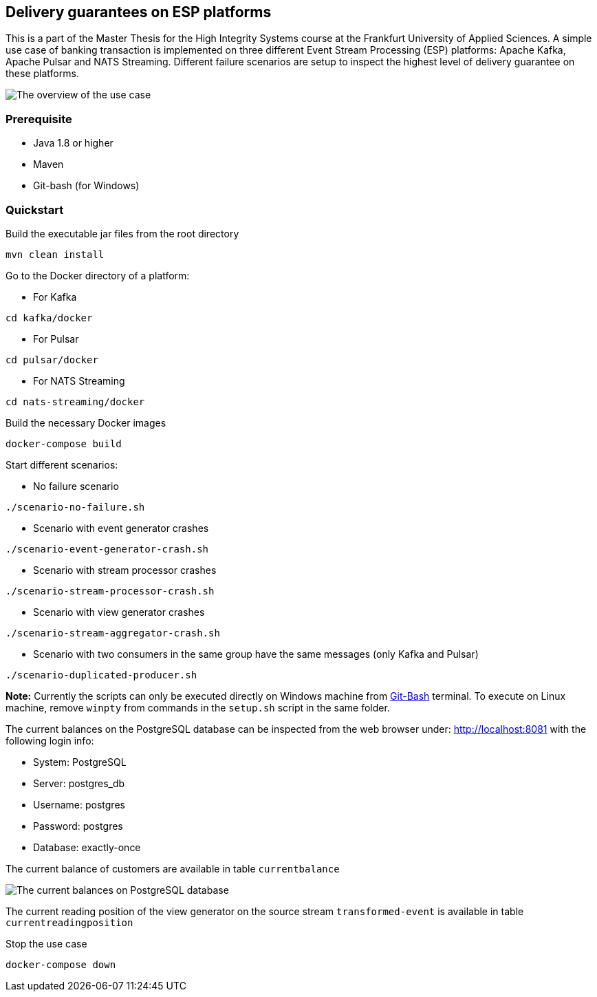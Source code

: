 Delivery guarantees on ESP platforms
-----------------------------------

This is a part of the Master Thesis for the High Integrity Systems course at the Frankfurt University of Applied Sciences. A simple use case of banking transaction is implemented on three different Event Stream Processing (ESP) platforms: Apache Kafka, Apache Pulsar and NATS Streaming. Different failure scenarios are setup to inspect the highest level of delivery guarantee on these platforms.

image::./docs/images/implementation-use-case-1.png[The overview of the use case]

Prerequisite
~~~~~~~~~~~~
* Java 1.8 or higher
* Maven
* Git-bash (for Windows)


Quickstart
~~~~~~~~~~

.Build the executable jar files from the root directory
----
mvn clean install
----

.Go to the Docker directory of a platform:

* For Kafka
----
cd kafka/docker
----

* For Pulsar
----
cd pulsar/docker
----

* For NATS Streaming
----
cd nats-streaming/docker
----

.Build the necessary Docker images
----
docker-compose build
----

.Start different scenarios:
* No failure scenario
----
./scenario-no-failure.sh
----

* Scenario with event generator crashes

----
./scenario-event-generator-crash.sh
----

* Scenario with stream processor crashes

----
./scenario-stream-processor-crash.sh
----

* Scenario with view generator crashes

----
./scenario-stream-aggregator-crash.sh
----

* Scenario with two consumers in the same group have the same messages (only Kafka and Pulsar)

----
./scenario-duplicated-producer.sh
----

*Note:* Currently the scripts can only be executed directly on Windows machine from https://gitforwindows.org/[Git-Bash^] terminal. To execute on Linux machine, remove `winpty` from commands in the `setup.sh` script in the same folder.

The current balances on the PostgreSQL database can be inspected from the web browser under: http://localhost:8081 with the following login info:

* System: PostgreSQL
* Server: postgres_db
* Username: postgres
* Password: postgres
* Database: exactly-once

The current balance of customers are available in table `currentbalance`

image::./docs/images/current-balances.PNG[The current balances on PostgreSQL database]

The current reading position of the view generator on the source stream `transformed-event` is available in table `currentreadingposition`


.Stop the use case
----
docker-compose down
----

